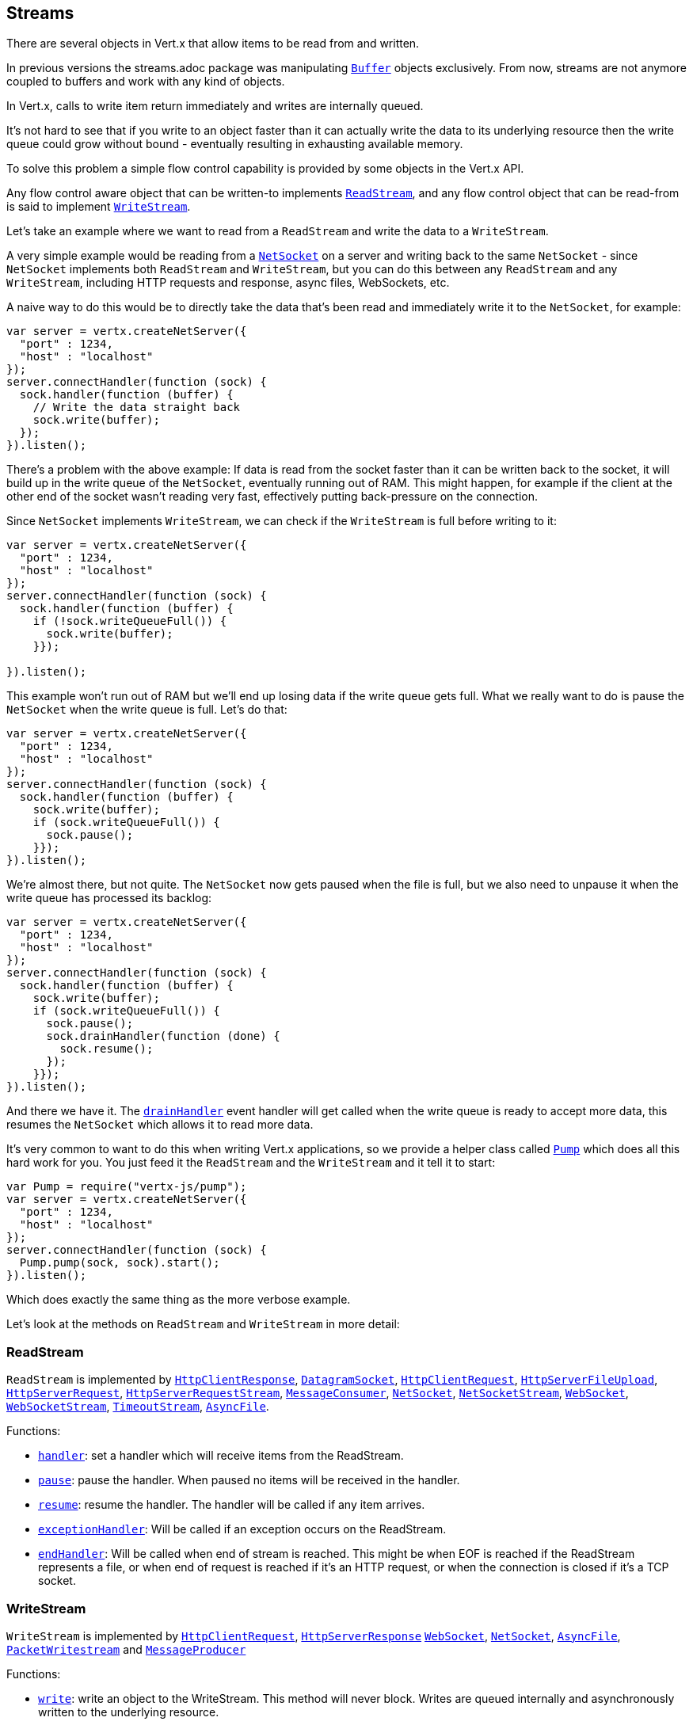 == Streams

There are several objects in Vert.x that allow items to be read from and written.

In previous versions the streams.adoc package was manipulating `link:jsdoc/buffer-Buffer.html[Buffer]`
objects exclusively. From now, streams are not anymore coupled to buffers and work with any kind of objects.

In Vert.x, calls to write item return immediately and writes are internally queued.

It's not hard to see that if you write to an object faster than it can actually write the data to
its underlying resource then the write queue could grow without bound - eventually resulting in
exhausting available memory.

To solve this problem a simple flow control capability is provided by some objects in the Vert.x API.

Any flow control aware object that can be written-to implements `link:jsdoc/read_stream-ReadStream.html[ReadStream]`,
and any flow control object that can be read-from is said to implement `link:jsdoc/write_stream-WriteStream.html[WriteStream]`.

Let's take an example where we want to read from a `ReadStream` and write the data to a `WriteStream`.

A very simple example would be reading from a `link:jsdoc/net_socket-NetSocket.html[NetSocket]` on a server and writing back to the
same `NetSocket` - since `NetSocket` implements both `ReadStream` and `WriteStream`, but you can
do this between any `ReadStream` and any `WriteStream`, including HTTP requests and response,
async files, WebSockets, etc.

A naive way to do this would be to directly take the data that's been read and immediately write it
to the `NetSocket`, for example:

[source,js]
----
var server = vertx.createNetServer({
  "port" : 1234,
  "host" : "localhost"
});
server.connectHandler(function (sock) {
  sock.handler(function (buffer) {
    // Write the data straight back
    sock.write(buffer);
  });
}).listen();

----

There's a problem with the above example: If data is read from the socket faster than it can be
written back to the socket, it will build up in the write queue of the `NetSocket`, eventually
running out of RAM. This might happen, for example if the client at the other end of the socket
wasn't reading very fast, effectively putting back-pressure on the connection.

Since `NetSocket` implements `WriteStream`, we can check if the `WriteStream` is full before
writing to it:

[source,js]
----
var server = vertx.createNetServer({
  "port" : 1234,
  "host" : "localhost"
});
server.connectHandler(function (sock) {
  sock.handler(function (buffer) {
    if (!sock.writeQueueFull()) {
      sock.write(buffer);
    }});

}).listen();

----

This example won't run out of RAM but we'll end up losing data if the write queue gets full. What we
really want to do is pause the `NetSocket` when the write queue is full. Let's do that:

[source,js]
----
var server = vertx.createNetServer({
  "port" : 1234,
  "host" : "localhost"
});
server.connectHandler(function (sock) {
  sock.handler(function (buffer) {
    sock.write(buffer);
    if (sock.writeQueueFull()) {
      sock.pause();
    }});
}).listen();

----

We're almost there, but not quite. The `NetSocket` now gets paused when the file is full, but we also need to unpause
it when the write queue has processed its backlog:

[source,js]
----
var server = vertx.createNetServer({
  "port" : 1234,
  "host" : "localhost"
});
server.connectHandler(function (sock) {
  sock.handler(function (buffer) {
    sock.write(buffer);
    if (sock.writeQueueFull()) {
      sock.pause();
      sock.drainHandler(function (done) {
        sock.resume();
      });
    }});
}).listen();

----

And there we have it. The `link:jsdoc/write_stream-WriteStream.html#drainHandler[drainHandler]` event handler will
get called when the write queue is ready to accept more data, this resumes the `NetSocket` which
allows it to read more data.

It's very common to want to do this when writing Vert.x applications, so we provide a helper class
called `link:jsdoc/pump-Pump.html[Pump]` which does all this hard work for you. You just feed it the `ReadStream` and
the `WriteStream` and it tell it to start:

[source,js]
----
var Pump = require("vertx-js/pump");
var server = vertx.createNetServer({
  "port" : 1234,
  "host" : "localhost"
});
server.connectHandler(function (sock) {
  Pump.pump(sock, sock).start();
}).listen();

----

Which does exactly the same thing as the more verbose example.

Let's look at the methods on `ReadStream` and `WriteStream` in more detail:

=== ReadStream

`ReadStream` is implemented by `link:jsdoc/http_client_response-HttpClientResponse.html[HttpClientResponse]`, `link:jsdoc/datagram_socket-DatagramSocket.html[DatagramSocket]`,
`link:jsdoc/http_client_request-HttpClientRequest.html[HttpClientRequest]`, `link:jsdoc/http_server_file_upload-HttpServerFileUpload.html[HttpServerFileUpload]`,
`link:jsdoc/http_server_request-HttpServerRequest.html[HttpServerRequest]`, `link:jsdoc/http_server_request_stream-HttpServerRequestStream.html[HttpServerRequestStream]`,
`link:jsdoc/message_consumer-MessageConsumer.html[MessageConsumer]`, `link:jsdoc/net_socket-NetSocket.html[NetSocket]`, `link:jsdoc/net_socket_stream-NetSocketStream.html[NetSocketStream]`,
`link:jsdoc/web_socket-WebSocket.html[WebSocket]`, `link:jsdoc/web_socket_stream-WebSocketStream.html[WebSocketStream]`, `link:jsdoc/timeout_stream-TimeoutStream.html[TimeoutStream]`,
`link:jsdoc/async_file-AsyncFile.html[AsyncFile]`.

Functions:

- `link:jsdoc/read_stream-ReadStream.html#handler[handler]`:
set a handler which will receive items from the ReadStream.
- `link:jsdoc/read_stream-ReadStream.html#pause[pause]`:
pause the handler. When paused no items will be received in the handler.
- `link:jsdoc/read_stream-ReadStream.html#resume[resume]`:
resume the handler. The handler will be called if any item arrives.
- `link:jsdoc/read_stream-ReadStream.html#exceptionHandler[exceptionHandler]`:
Will be called if an exception occurs on the ReadStream.
- `link:jsdoc/read_stream-ReadStream.html#endHandler[endHandler]`:
Will be called when end of stream is reached. This might be when EOF is reached if the ReadStream represents a file,
or when end of request is reached if it's an HTTP request, or when the connection is closed if it's a TCP socket.

=== WriteStream

`WriteStream` is implemented by `link:jsdoc/http_client_request-HttpClientRequest.html[HttpClientRequest]`, `link:jsdoc/http_server_response-HttpServerResponse.html[HttpServerResponse]`
`link:jsdoc/web_socket-WebSocket.html[WebSocket]`, `link:jsdoc/net_socket-NetSocket.html[NetSocket]`, `link:jsdoc/async_file-AsyncFile.html[AsyncFile]`,
`link:jsdoc/packet_writestream-PacketWritestream.html[PacketWritestream]` and `link:jsdoc/message_producer-MessageProducer.html[MessageProducer]`

Functions:

- `link:jsdoc/write_stream-WriteStream.html#write[write]`:
write an object to the WriteStream. This method will never block. Writes are queued internally and asynchronously
written to the underlying resource.
- `link:jsdoc/write_stream-WriteStream.html#setWriteQueueMaxSize[setWriteQueueMaxSize]`:
set the number of object at which the write queue is considered _full_, and the method `link:jsdoc/write_stream-WriteStream.html#writeQueueFull[writeQueueFull]`
returns `true`. Note that, when the write queue is considered full, if write is called the data will still be accepted
and queued. The actual number depends on the stream implementation, for `link:jsdoc/buffer-Buffer.html[Buffer]` the size
represents the actual number of bytes written and not the number of buffers.
- `link:jsdoc/write_stream-WriteStream.html#writeQueueFull[writeQueueFull]`:
returns `true` if the write queue is considered full.
- `link:jsdoc/write_stream-WriteStream.html#exceptionHandler[exceptionHandler]`:
Will be called if an exception occurs on the `WriteStream`.
- `link:jsdoc/write_stream-WriteStream.html#drainHandler[drainHandler]`:
The handler will be called if the `WriteStream` is considered no longer full.

=== Pump

Instances of Pump have the following methods:

- `link:jsdoc/pump-Pump.html#start[start]`:
Start the pump.
- `link:jsdoc/pump-Pump.html#stop[stop]`:
Stops the pump. When the pump starts it is in stopped mode.
- `link:jsdoc/pump-Pump.html#setWriteQueueMaxSize[setWriteQueueMaxSize]`:
This has the same meaning as `link:jsdoc/write_stream-WriteStream.html#setWriteQueueMaxSize[setWriteQueueMaxSize]` on the `WriteStream`.

A pump can be started and stopped multiple times.

When a pump is first created it is _not_ started. You need to call the `start()` method to start it.
